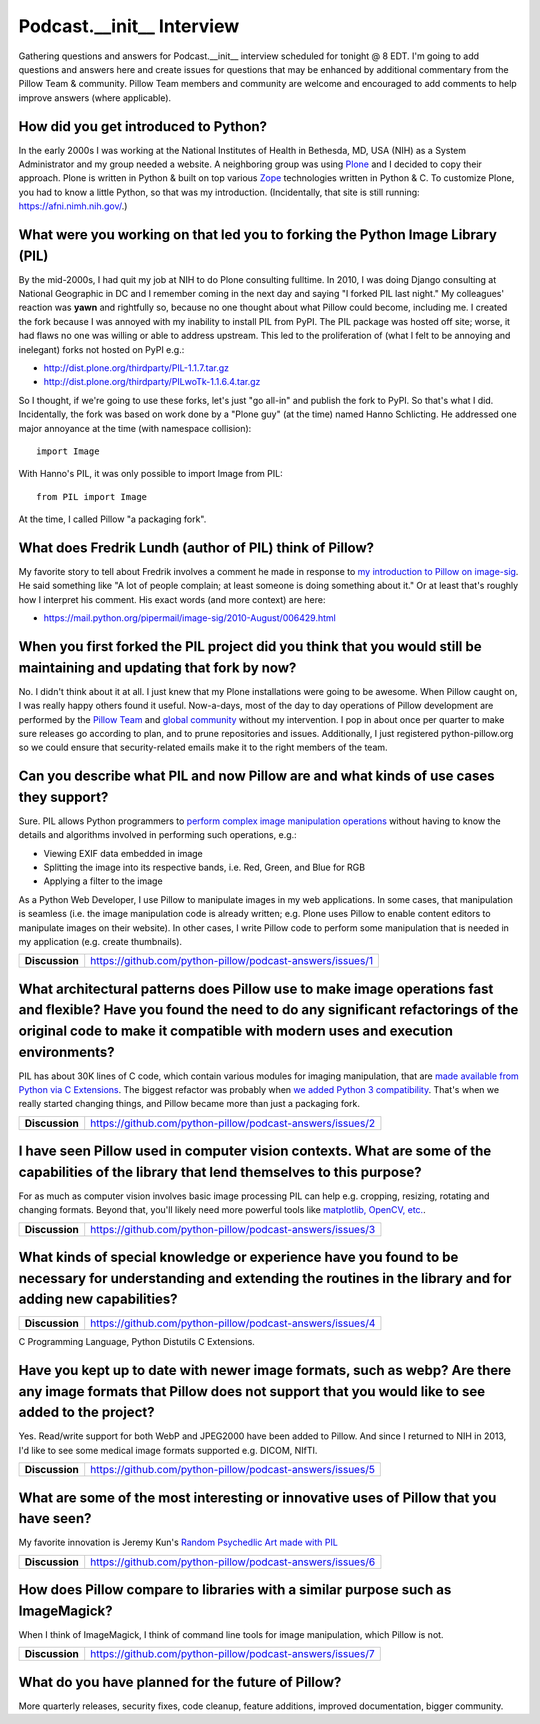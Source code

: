 Podcast.__init__ Interview
==========================

Gathering questions and answers for Podcast.__init__ interview scheduled for tonight @ 8 EDT. I'm going to add questions and answers here and create issues for questions that may be enhanced by additional commentary from the Pillow Team & community. Pillow Team members and community are welcome and encouraged to add comments to help improve answers (where applicable).

How did you get introduced to Python?
-------------------------------------

In the early 2000s I was working at the National Institutes of Health in Bethesda, MD, USA (NIH) as a System Administrator and my group needed a website. A neighboring group was using `Plone <http://plone.com>`_ and I decided to copy their approach. Plone is written in Python & built on top various `Zope <https://en.wikipedia.org/wiki/Zope>`_ technologies written in Python & C. To customize Plone, you had to know a little Python, so that was my introduction. (Incidentally, that site is still running: https://afni.nimh.nih.gov/.)

What were you working on that led you to forking the Python Image Library (PIL)
-------------------------------------------------------------------------------

By the mid-2000s, I had quit my job at NIH to do Plone consulting fulltime. In 2010, I was doing Django consulting at National Geographic in DC and I remember coming in the next day and saying "I forked PIL last night." My colleagues' reaction was **yawn** and rightfully so, because no one thought about what Pillow could become, including me. I created the fork because I was annoyed with my inability to install PIL from PyPI. The PIL package was hosted off site; worse, it had flaws no one was willing or able to address upstream. This led to the proliferation of (what I felt to be annoying and inelegant) forks not hosted on PyPI e.g.:

- http://dist.plone.org/thirdparty/PIL-1.1.7.tar.gz
- http://dist.plone.org/thirdparty/PILwoTk-1.1.6.4.tar.gz

So I thought, if we're going to use these forks, let's just "go all-in" and publish the fork to PyPI. So that's what I did. Incidentally, the fork was based on work done by a "Plone guy" (at the time) named Hanno Schlicting. He addressed one major annoyance at the time (with namespace collision)::

    import Image

With Hanno's PIL, it was only possible to import Image from PIL::

    from PIL import Image

At the time, I called Pillow "a packaging fork".

What does Fredrik Lundh (author of PIL) think of Pillow?
--------------------------------------------------------

My favorite story to tell about Fredrik involves a comment he made in response to `my introduction to Pillow on image-sig <https://mail.python.org/pipermail/image-sig/2010-July/006423.html>`_. He said something like "A lot of people complain; at least someone is doing something about it." Or at least that's roughly how I interpret his comment. His exact words (and more context) are here:

- https://mail.python.org/pipermail/image-sig/2010-August/006429.html

When you first forked the PIL project did you think that you would still be maintaining and updating that fork by now?
----------------------------------------------------------------------------------------------------------------------

No. I didn't think about it at all. I just knew that my Plone installations were going to be awesome. When Pillow caught on, I was really happy others found it useful. Now-a-days, most of the day to day operations of Pillow development are performed by the `Pillow Team <https://github.com/orgs/python-pillow/people>`_ and `global community <https://github.com/python-pillow/Pillow/graphs/contributors>`_ without my intervention. I pop in about once per quarter to make sure releases go according to plan, and to prune repositories and issues. Additionally, I just registered python-pillow.org so we could ensure that security-related emails make it to the right members of the team.

Can you describe what PIL and now Pillow are and what kinds of use cases they support?
--------------------------------------------------------------------------------------

Sure. PIL allows Python programmers to `perform complex image manipulation operations <http://docs.python-guide.org/en/latest/scenarios/imaging/#example>`_ without having to know the details and algorithms involved in performing such operations, e.g.:

- Viewing EXIF data embedded in image
- Splitting the image into its respective bands, i.e. Red, Green, and Blue for RGB
- Applying a filter to the image

As a Python Web Developer, I use Pillow to manipulate images in my web applications. In some cases, that manipulation is seamless (i.e. the image manipulation code is already written; e.g. Plone uses Pillow to enable content editors to manipulate images on their website). In other cases, I write Pillow code to perform some manipulation that is needed in my application (e.g. create thumbnails).

+----------------+-------------------------------------------------------------------+
| **Discussion** | https://github.com/python-pillow/podcast-answers/issues/1         |
+----------------+-------------------------------------------------------------------+

What architectural patterns does Pillow use to make image operations fast and flexible? Have you found the need to do any significant refactorings of the original code to make it compatible with modern uses and execution environments?
------------------------------------------------------------------------------------------------------------------------------------------------------------------------------------------------------------------------------------------

PIL has about 30K lines of C code, which contain various modules for imaging manipulation, that are `made available from Python via C Extensions <https://docs.python.org/2/extending/extending.html>`_. The biggest refactor was probably when `we added <https://github.com/python-pillow/Pillow/pull/35>`_ `Python 3 compatibility <https://github.com/python-pillow/grant-proposal#grant-objective>`_. That's when we really started changing things, and Pillow became more than just a packaging fork.

+----------------+-------------------------------------------------------------------+
| **Discussion** | https://github.com/python-pillow/podcast-answers/issues/2         |
+----------------+-------------------------------------------------------------------+

I have seen Pillow used in computer vision contexts. What are some of the capabilities of the library that lend themselves to this purpose?
-------------------------------------------------------------------------------------------------------------------------------------------

For as much as computer vision involves basic image processing PIL can help e.g. cropping, resizing, rotating and changing formats. Beyond that, you'll likely need more powerful tools like `matplotlib, OpenCV, etc. <http://www.pyimagesearch.com/2014/01/12/my-top-9-favorite-python-libraries-for-building-image-search-engines/>`_.

+----------------+-------------------------------------------------------------------+
| **Discussion** | https://github.com/python-pillow/podcast-answers/issues/3         |
+----------------+-------------------------------------------------------------------+

What kinds of special knowledge or experience have you found to be necessary for understanding and extending the routines in the library and for adding new capabilities?
-------------------------------------------------------------------------------------------------------------------------------------------------------------------------

+----------------+-------------------------------------------------------------------+
| **Discussion** | https://github.com/python-pillow/podcast-answers/issues/4         |
+----------------+-------------------------------------------------------------------+

C Programming Language, Python Distutils C Extensions.

Have you kept up to date with newer image formats, such as webp? Are there any image formats that Pillow does not support that you would like to see added to the project?
--------------------------------------------------------------------------------------------------------------------------------------------------------------------------

Yes. Read/write support for both WebP and JPEG2000 have been added to Pillow. And since I returned to NIH in 2013, I'd like to see some medical image formats supported e.g. DICOM, NIfTI.

+----------------+-------------------------------------------------------------------+
| **Discussion** | https://github.com/python-pillow/podcast-answers/issues/5         |
+----------------+-------------------------------------------------------------------+

What are some of the most interesting or innovative uses of Pillow that you have seen?
--------------------------------------------------------------------------------------

My favorite innovation is Jeremy Kun's `Random Psychedlic Art made with PIL <https://jeremykun.com/2012/01/01/random-psychedelic-art/>`_

+----------------+-------------------------------------------------------------------+
| **Discussion** | https://github.com/python-pillow/podcast-answers/issues/6         |
+----------------+-------------------------------------------------------------------+

How does Pillow compare to libraries with a similar purpose such as ImageMagick?
--------------------------------------------------------------------------------

When I think of ImageMagick, I think of command line tools for image manipulation, which Pillow is not.

+----------------+-------------------------------------------------------------------+
| **Discussion** | https://github.com/python-pillow/podcast-answers/issues/7         |
+----------------+-------------------------------------------------------------------+

What do you have planned for the future of Pillow?
--------------------------------------------------

More quarterly releases, security fixes, code cleanup, feature additions, improved documentation, bigger community.
